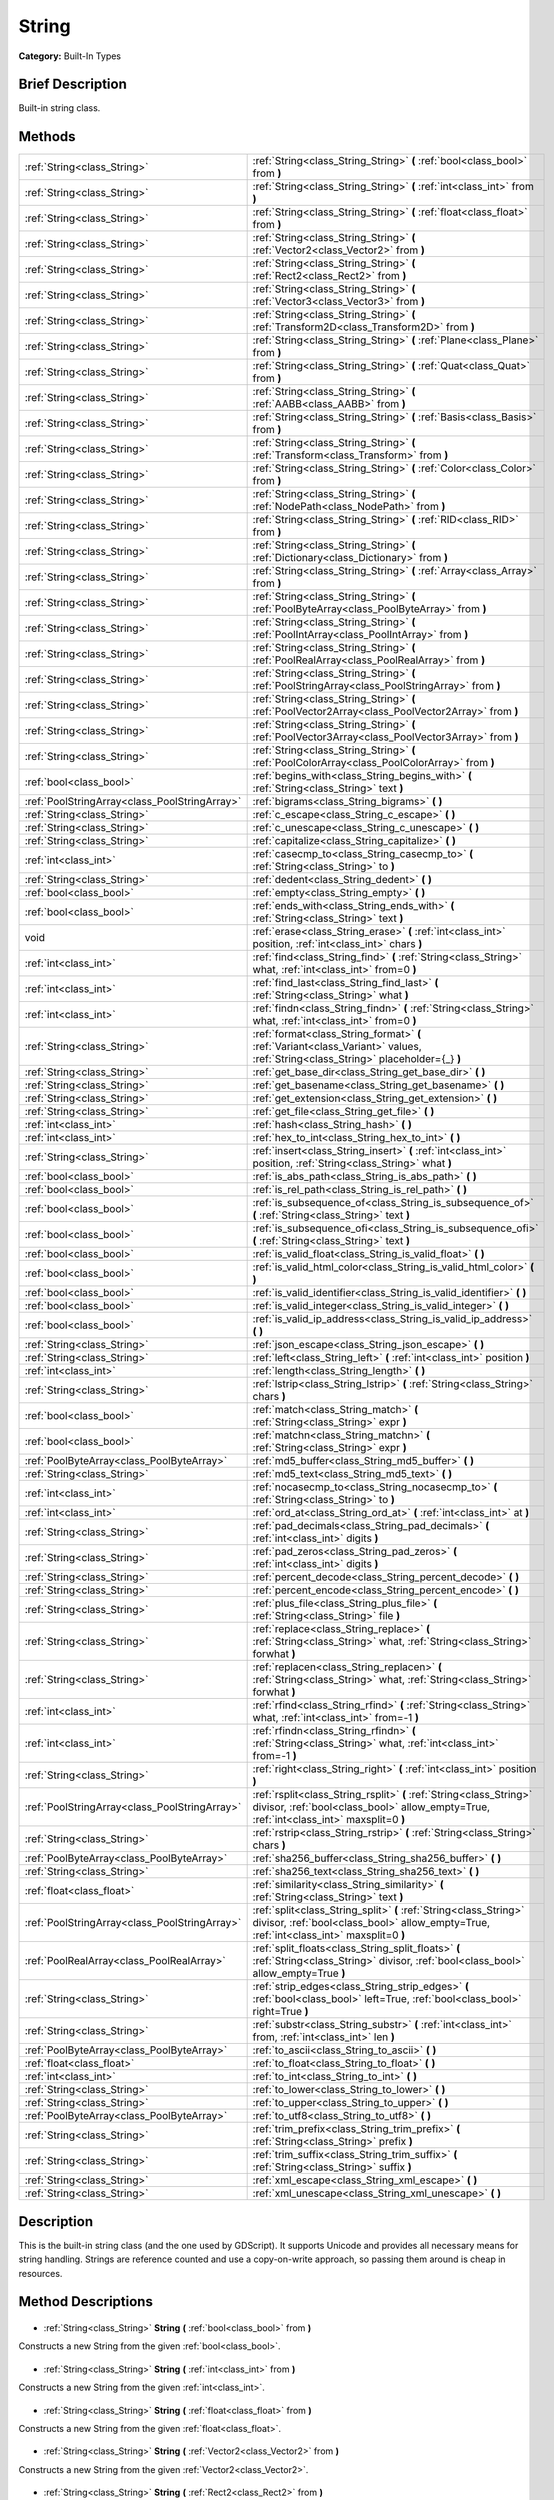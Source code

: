 .. Generated automatically by doc/tools/makerst.py in Godot's source tree.
.. DO NOT EDIT THIS FILE, but the String.xml source instead.
.. The source is found in doc/classes or modules/<name>/doc_classes.

.. _class_String:

String
======

**Category:** Built-In Types

Brief Description
-----------------

Built-in string class.

Methods
-------

+------------------------------------------------+----------------------------------------------------------------------------------------------------------------------------------------------------------------+
| :ref:`String<class_String>`                    | :ref:`String<class_String_String>` **(** :ref:`bool<class_bool>` from **)**                                                                                    |
+------------------------------------------------+----------------------------------------------------------------------------------------------------------------------------------------------------------------+
| :ref:`String<class_String>`                    | :ref:`String<class_String_String>` **(** :ref:`int<class_int>` from **)**                                                                                      |
+------------------------------------------------+----------------------------------------------------------------------------------------------------------------------------------------------------------------+
| :ref:`String<class_String>`                    | :ref:`String<class_String_String>` **(** :ref:`float<class_float>` from **)**                                                                                  |
+------------------------------------------------+----------------------------------------------------------------------------------------------------------------------------------------------------------------+
| :ref:`String<class_String>`                    | :ref:`String<class_String_String>` **(** :ref:`Vector2<class_Vector2>` from **)**                                                                              |
+------------------------------------------------+----------------------------------------------------------------------------------------------------------------------------------------------------------------+
| :ref:`String<class_String>`                    | :ref:`String<class_String_String>` **(** :ref:`Rect2<class_Rect2>` from **)**                                                                                  |
+------------------------------------------------+----------------------------------------------------------------------------------------------------------------------------------------------------------------+
| :ref:`String<class_String>`                    | :ref:`String<class_String_String>` **(** :ref:`Vector3<class_Vector3>` from **)**                                                                              |
+------------------------------------------------+----------------------------------------------------------------------------------------------------------------------------------------------------------------+
| :ref:`String<class_String>`                    | :ref:`String<class_String_String>` **(** :ref:`Transform2D<class_Transform2D>` from **)**                                                                      |
+------------------------------------------------+----------------------------------------------------------------------------------------------------------------------------------------------------------------+
| :ref:`String<class_String>`                    | :ref:`String<class_String_String>` **(** :ref:`Plane<class_Plane>` from **)**                                                                                  |
+------------------------------------------------+----------------------------------------------------------------------------------------------------------------------------------------------------------------+
| :ref:`String<class_String>`                    | :ref:`String<class_String_String>` **(** :ref:`Quat<class_Quat>` from **)**                                                                                    |
+------------------------------------------------+----------------------------------------------------------------------------------------------------------------------------------------------------------------+
| :ref:`String<class_String>`                    | :ref:`String<class_String_String>` **(** :ref:`AABB<class_AABB>` from **)**                                                                                    |
+------------------------------------------------+----------------------------------------------------------------------------------------------------------------------------------------------------------------+
| :ref:`String<class_String>`                    | :ref:`String<class_String_String>` **(** :ref:`Basis<class_Basis>` from **)**                                                                                  |
+------------------------------------------------+----------------------------------------------------------------------------------------------------------------------------------------------------------------+
| :ref:`String<class_String>`                    | :ref:`String<class_String_String>` **(** :ref:`Transform<class_Transform>` from **)**                                                                          |
+------------------------------------------------+----------------------------------------------------------------------------------------------------------------------------------------------------------------+
| :ref:`String<class_String>`                    | :ref:`String<class_String_String>` **(** :ref:`Color<class_Color>` from **)**                                                                                  |
+------------------------------------------------+----------------------------------------------------------------------------------------------------------------------------------------------------------------+
| :ref:`String<class_String>`                    | :ref:`String<class_String_String>` **(** :ref:`NodePath<class_NodePath>` from **)**                                                                            |
+------------------------------------------------+----------------------------------------------------------------------------------------------------------------------------------------------------------------+
| :ref:`String<class_String>`                    | :ref:`String<class_String_String>` **(** :ref:`RID<class_RID>` from **)**                                                                                      |
+------------------------------------------------+----------------------------------------------------------------------------------------------------------------------------------------------------------------+
| :ref:`String<class_String>`                    | :ref:`String<class_String_String>` **(** :ref:`Dictionary<class_Dictionary>` from **)**                                                                        |
+------------------------------------------------+----------------------------------------------------------------------------------------------------------------------------------------------------------------+
| :ref:`String<class_String>`                    | :ref:`String<class_String_String>` **(** :ref:`Array<class_Array>` from **)**                                                                                  |
+------------------------------------------------+----------------------------------------------------------------------------------------------------------------------------------------------------------------+
| :ref:`String<class_String>`                    | :ref:`String<class_String_String>` **(** :ref:`PoolByteArray<class_PoolByteArray>` from **)**                                                                  |
+------------------------------------------------+----------------------------------------------------------------------------------------------------------------------------------------------------------------+
| :ref:`String<class_String>`                    | :ref:`String<class_String_String>` **(** :ref:`PoolIntArray<class_PoolIntArray>` from **)**                                                                    |
+------------------------------------------------+----------------------------------------------------------------------------------------------------------------------------------------------------------------+
| :ref:`String<class_String>`                    | :ref:`String<class_String_String>` **(** :ref:`PoolRealArray<class_PoolRealArray>` from **)**                                                                  |
+------------------------------------------------+----------------------------------------------------------------------------------------------------------------------------------------------------------------+
| :ref:`String<class_String>`                    | :ref:`String<class_String_String>` **(** :ref:`PoolStringArray<class_PoolStringArray>` from **)**                                                              |
+------------------------------------------------+----------------------------------------------------------------------------------------------------------------------------------------------------------------+
| :ref:`String<class_String>`                    | :ref:`String<class_String_String>` **(** :ref:`PoolVector2Array<class_PoolVector2Array>` from **)**                                                            |
+------------------------------------------------+----------------------------------------------------------------------------------------------------------------------------------------------------------------+
| :ref:`String<class_String>`                    | :ref:`String<class_String_String>` **(** :ref:`PoolVector3Array<class_PoolVector3Array>` from **)**                                                            |
+------------------------------------------------+----------------------------------------------------------------------------------------------------------------------------------------------------------------+
| :ref:`String<class_String>`                    | :ref:`String<class_String_String>` **(** :ref:`PoolColorArray<class_PoolColorArray>` from **)**                                                                |
+------------------------------------------------+----------------------------------------------------------------------------------------------------------------------------------------------------------------+
| :ref:`bool<class_bool>`                        | :ref:`begins_with<class_String_begins_with>` **(** :ref:`String<class_String>` text **)**                                                                      |
+------------------------------------------------+----------------------------------------------------------------------------------------------------------------------------------------------------------------+
| :ref:`PoolStringArray<class_PoolStringArray>`  | :ref:`bigrams<class_String_bigrams>` **(** **)**                                                                                                               |
+------------------------------------------------+----------------------------------------------------------------------------------------------------------------------------------------------------------------+
| :ref:`String<class_String>`                    | :ref:`c_escape<class_String_c_escape>` **(** **)**                                                                                                             |
+------------------------------------------------+----------------------------------------------------------------------------------------------------------------------------------------------------------------+
| :ref:`String<class_String>`                    | :ref:`c_unescape<class_String_c_unescape>` **(** **)**                                                                                                         |
+------------------------------------------------+----------------------------------------------------------------------------------------------------------------------------------------------------------------+
| :ref:`String<class_String>`                    | :ref:`capitalize<class_String_capitalize>` **(** **)**                                                                                                         |
+------------------------------------------------+----------------------------------------------------------------------------------------------------------------------------------------------------------------+
| :ref:`int<class_int>`                          | :ref:`casecmp_to<class_String_casecmp_to>` **(** :ref:`String<class_String>` to **)**                                                                          |
+------------------------------------------------+----------------------------------------------------------------------------------------------------------------------------------------------------------------+
| :ref:`String<class_String>`                    | :ref:`dedent<class_String_dedent>` **(** **)**                                                                                                                 |
+------------------------------------------------+----------------------------------------------------------------------------------------------------------------------------------------------------------------+
| :ref:`bool<class_bool>`                        | :ref:`empty<class_String_empty>` **(** **)**                                                                                                                   |
+------------------------------------------------+----------------------------------------------------------------------------------------------------------------------------------------------------------------+
| :ref:`bool<class_bool>`                        | :ref:`ends_with<class_String_ends_with>` **(** :ref:`String<class_String>` text **)**                                                                          |
+------------------------------------------------+----------------------------------------------------------------------------------------------------------------------------------------------------------------+
| void                                           | :ref:`erase<class_String_erase>` **(** :ref:`int<class_int>` position, :ref:`int<class_int>` chars **)**                                                       |
+------------------------------------------------+----------------------------------------------------------------------------------------------------------------------------------------------------------------+
| :ref:`int<class_int>`                          | :ref:`find<class_String_find>` **(** :ref:`String<class_String>` what, :ref:`int<class_int>` from=0 **)**                                                      |
+------------------------------------------------+----------------------------------------------------------------------------------------------------------------------------------------------------------------+
| :ref:`int<class_int>`                          | :ref:`find_last<class_String_find_last>` **(** :ref:`String<class_String>` what **)**                                                                          |
+------------------------------------------------+----------------------------------------------------------------------------------------------------------------------------------------------------------------+
| :ref:`int<class_int>`                          | :ref:`findn<class_String_findn>` **(** :ref:`String<class_String>` what, :ref:`int<class_int>` from=0 **)**                                                    |
+------------------------------------------------+----------------------------------------------------------------------------------------------------------------------------------------------------------------+
| :ref:`String<class_String>`                    | :ref:`format<class_String_format>` **(** :ref:`Variant<class_Variant>` values, :ref:`String<class_String>` placeholder={_} **)**                               |
+------------------------------------------------+----------------------------------------------------------------------------------------------------------------------------------------------------------------+
| :ref:`String<class_String>`                    | :ref:`get_base_dir<class_String_get_base_dir>` **(** **)**                                                                                                     |
+------------------------------------------------+----------------------------------------------------------------------------------------------------------------------------------------------------------------+
| :ref:`String<class_String>`                    | :ref:`get_basename<class_String_get_basename>` **(** **)**                                                                                                     |
+------------------------------------------------+----------------------------------------------------------------------------------------------------------------------------------------------------------------+
| :ref:`String<class_String>`                    | :ref:`get_extension<class_String_get_extension>` **(** **)**                                                                                                   |
+------------------------------------------------+----------------------------------------------------------------------------------------------------------------------------------------------------------------+
| :ref:`String<class_String>`                    | :ref:`get_file<class_String_get_file>` **(** **)**                                                                                                             |
+------------------------------------------------+----------------------------------------------------------------------------------------------------------------------------------------------------------------+
| :ref:`int<class_int>`                          | :ref:`hash<class_String_hash>` **(** **)**                                                                                                                     |
+------------------------------------------------+----------------------------------------------------------------------------------------------------------------------------------------------------------------+
| :ref:`int<class_int>`                          | :ref:`hex_to_int<class_String_hex_to_int>` **(** **)**                                                                                                         |
+------------------------------------------------+----------------------------------------------------------------------------------------------------------------------------------------------------------------+
| :ref:`String<class_String>`                    | :ref:`insert<class_String_insert>` **(** :ref:`int<class_int>` position, :ref:`String<class_String>` what **)**                                                |
+------------------------------------------------+----------------------------------------------------------------------------------------------------------------------------------------------------------------+
| :ref:`bool<class_bool>`                        | :ref:`is_abs_path<class_String_is_abs_path>` **(** **)**                                                                                                       |
+------------------------------------------------+----------------------------------------------------------------------------------------------------------------------------------------------------------------+
| :ref:`bool<class_bool>`                        | :ref:`is_rel_path<class_String_is_rel_path>` **(** **)**                                                                                                       |
+------------------------------------------------+----------------------------------------------------------------------------------------------------------------------------------------------------------------+
| :ref:`bool<class_bool>`                        | :ref:`is_subsequence_of<class_String_is_subsequence_of>` **(** :ref:`String<class_String>` text **)**                                                          |
+------------------------------------------------+----------------------------------------------------------------------------------------------------------------------------------------------------------------+
| :ref:`bool<class_bool>`                        | :ref:`is_subsequence_ofi<class_String_is_subsequence_ofi>` **(** :ref:`String<class_String>` text **)**                                                        |
+------------------------------------------------+----------------------------------------------------------------------------------------------------------------------------------------------------------------+
| :ref:`bool<class_bool>`                        | :ref:`is_valid_float<class_String_is_valid_float>` **(** **)**                                                                                                 |
+------------------------------------------------+----------------------------------------------------------------------------------------------------------------------------------------------------------------+
| :ref:`bool<class_bool>`                        | :ref:`is_valid_html_color<class_String_is_valid_html_color>` **(** **)**                                                                                       |
+------------------------------------------------+----------------------------------------------------------------------------------------------------------------------------------------------------------------+
| :ref:`bool<class_bool>`                        | :ref:`is_valid_identifier<class_String_is_valid_identifier>` **(** **)**                                                                                       |
+------------------------------------------------+----------------------------------------------------------------------------------------------------------------------------------------------------------------+
| :ref:`bool<class_bool>`                        | :ref:`is_valid_integer<class_String_is_valid_integer>` **(** **)**                                                                                             |
+------------------------------------------------+----------------------------------------------------------------------------------------------------------------------------------------------------------------+
| :ref:`bool<class_bool>`                        | :ref:`is_valid_ip_address<class_String_is_valid_ip_address>` **(** **)**                                                                                       |
+------------------------------------------------+----------------------------------------------------------------------------------------------------------------------------------------------------------------+
| :ref:`String<class_String>`                    | :ref:`json_escape<class_String_json_escape>` **(** **)**                                                                                                       |
+------------------------------------------------+----------------------------------------------------------------------------------------------------------------------------------------------------------------+
| :ref:`String<class_String>`                    | :ref:`left<class_String_left>` **(** :ref:`int<class_int>` position **)**                                                                                      |
+------------------------------------------------+----------------------------------------------------------------------------------------------------------------------------------------------------------------+
| :ref:`int<class_int>`                          | :ref:`length<class_String_length>` **(** **)**                                                                                                                 |
+------------------------------------------------+----------------------------------------------------------------------------------------------------------------------------------------------------------------+
| :ref:`String<class_String>`                    | :ref:`lstrip<class_String_lstrip>` **(** :ref:`String<class_String>` chars **)**                                                                               |
+------------------------------------------------+----------------------------------------------------------------------------------------------------------------------------------------------------------------+
| :ref:`bool<class_bool>`                        | :ref:`match<class_String_match>` **(** :ref:`String<class_String>` expr **)**                                                                                  |
+------------------------------------------------+----------------------------------------------------------------------------------------------------------------------------------------------------------------+
| :ref:`bool<class_bool>`                        | :ref:`matchn<class_String_matchn>` **(** :ref:`String<class_String>` expr **)**                                                                                |
+------------------------------------------------+----------------------------------------------------------------------------------------------------------------------------------------------------------------+
| :ref:`PoolByteArray<class_PoolByteArray>`      | :ref:`md5_buffer<class_String_md5_buffer>` **(** **)**                                                                                                         |
+------------------------------------------------+----------------------------------------------------------------------------------------------------------------------------------------------------------------+
| :ref:`String<class_String>`                    | :ref:`md5_text<class_String_md5_text>` **(** **)**                                                                                                             |
+------------------------------------------------+----------------------------------------------------------------------------------------------------------------------------------------------------------------+
| :ref:`int<class_int>`                          | :ref:`nocasecmp_to<class_String_nocasecmp_to>` **(** :ref:`String<class_String>` to **)**                                                                      |
+------------------------------------------------+----------------------------------------------------------------------------------------------------------------------------------------------------------------+
| :ref:`int<class_int>`                          | :ref:`ord_at<class_String_ord_at>` **(** :ref:`int<class_int>` at **)**                                                                                        |
+------------------------------------------------+----------------------------------------------------------------------------------------------------------------------------------------------------------------+
| :ref:`String<class_String>`                    | :ref:`pad_decimals<class_String_pad_decimals>` **(** :ref:`int<class_int>` digits **)**                                                                        |
+------------------------------------------------+----------------------------------------------------------------------------------------------------------------------------------------------------------------+
| :ref:`String<class_String>`                    | :ref:`pad_zeros<class_String_pad_zeros>` **(** :ref:`int<class_int>` digits **)**                                                                              |
+------------------------------------------------+----------------------------------------------------------------------------------------------------------------------------------------------------------------+
| :ref:`String<class_String>`                    | :ref:`percent_decode<class_String_percent_decode>` **(** **)**                                                                                                 |
+------------------------------------------------+----------------------------------------------------------------------------------------------------------------------------------------------------------------+
| :ref:`String<class_String>`                    | :ref:`percent_encode<class_String_percent_encode>` **(** **)**                                                                                                 |
+------------------------------------------------+----------------------------------------------------------------------------------------------------------------------------------------------------------------+
| :ref:`String<class_String>`                    | :ref:`plus_file<class_String_plus_file>` **(** :ref:`String<class_String>` file **)**                                                                          |
+------------------------------------------------+----------------------------------------------------------------------------------------------------------------------------------------------------------------+
| :ref:`String<class_String>`                    | :ref:`replace<class_String_replace>` **(** :ref:`String<class_String>` what, :ref:`String<class_String>` forwhat **)**                                         |
+------------------------------------------------+----------------------------------------------------------------------------------------------------------------------------------------------------------------+
| :ref:`String<class_String>`                    | :ref:`replacen<class_String_replacen>` **(** :ref:`String<class_String>` what, :ref:`String<class_String>` forwhat **)**                                       |
+------------------------------------------------+----------------------------------------------------------------------------------------------------------------------------------------------------------------+
| :ref:`int<class_int>`                          | :ref:`rfind<class_String_rfind>` **(** :ref:`String<class_String>` what, :ref:`int<class_int>` from=-1 **)**                                                   |
+------------------------------------------------+----------------------------------------------------------------------------------------------------------------------------------------------------------------+
| :ref:`int<class_int>`                          | :ref:`rfindn<class_String_rfindn>` **(** :ref:`String<class_String>` what, :ref:`int<class_int>` from=-1 **)**                                                 |
+------------------------------------------------+----------------------------------------------------------------------------------------------------------------------------------------------------------------+
| :ref:`String<class_String>`                    | :ref:`right<class_String_right>` **(** :ref:`int<class_int>` position **)**                                                                                    |
+------------------------------------------------+----------------------------------------------------------------------------------------------------------------------------------------------------------------+
| :ref:`PoolStringArray<class_PoolStringArray>`  | :ref:`rsplit<class_String_rsplit>` **(** :ref:`String<class_String>` divisor, :ref:`bool<class_bool>` allow_empty=True, :ref:`int<class_int>` maxsplit=0 **)** |
+------------------------------------------------+----------------------------------------------------------------------------------------------------------------------------------------------------------------+
| :ref:`String<class_String>`                    | :ref:`rstrip<class_String_rstrip>` **(** :ref:`String<class_String>` chars **)**                                                                               |
+------------------------------------------------+----------------------------------------------------------------------------------------------------------------------------------------------------------------+
| :ref:`PoolByteArray<class_PoolByteArray>`      | :ref:`sha256_buffer<class_String_sha256_buffer>` **(** **)**                                                                                                   |
+------------------------------------------------+----------------------------------------------------------------------------------------------------------------------------------------------------------------+
| :ref:`String<class_String>`                    | :ref:`sha256_text<class_String_sha256_text>` **(** **)**                                                                                                       |
+------------------------------------------------+----------------------------------------------------------------------------------------------------------------------------------------------------------------+
| :ref:`float<class_float>`                      | :ref:`similarity<class_String_similarity>` **(** :ref:`String<class_String>` text **)**                                                                        |
+------------------------------------------------+----------------------------------------------------------------------------------------------------------------------------------------------------------------+
| :ref:`PoolStringArray<class_PoolStringArray>`  | :ref:`split<class_String_split>` **(** :ref:`String<class_String>` divisor, :ref:`bool<class_bool>` allow_empty=True, :ref:`int<class_int>` maxsplit=0 **)**   |
+------------------------------------------------+----------------------------------------------------------------------------------------------------------------------------------------------------------------+
| :ref:`PoolRealArray<class_PoolRealArray>`      | :ref:`split_floats<class_String_split_floats>` **(** :ref:`String<class_String>` divisor, :ref:`bool<class_bool>` allow_empty=True **)**                       |
+------------------------------------------------+----------------------------------------------------------------------------------------------------------------------------------------------------------------+
| :ref:`String<class_String>`                    | :ref:`strip_edges<class_String_strip_edges>` **(** :ref:`bool<class_bool>` left=True, :ref:`bool<class_bool>` right=True **)**                                 |
+------------------------------------------------+----------------------------------------------------------------------------------------------------------------------------------------------------------------+
| :ref:`String<class_String>`                    | :ref:`substr<class_String_substr>` **(** :ref:`int<class_int>` from, :ref:`int<class_int>` len **)**                                                           |
+------------------------------------------------+----------------------------------------------------------------------------------------------------------------------------------------------------------------+
| :ref:`PoolByteArray<class_PoolByteArray>`      | :ref:`to_ascii<class_String_to_ascii>` **(** **)**                                                                                                             |
+------------------------------------------------+----------------------------------------------------------------------------------------------------------------------------------------------------------------+
| :ref:`float<class_float>`                      | :ref:`to_float<class_String_to_float>` **(** **)**                                                                                                             |
+------------------------------------------------+----------------------------------------------------------------------------------------------------------------------------------------------------------------+
| :ref:`int<class_int>`                          | :ref:`to_int<class_String_to_int>` **(** **)**                                                                                                                 |
+------------------------------------------------+----------------------------------------------------------------------------------------------------------------------------------------------------------------+
| :ref:`String<class_String>`                    | :ref:`to_lower<class_String_to_lower>` **(** **)**                                                                                                             |
+------------------------------------------------+----------------------------------------------------------------------------------------------------------------------------------------------------------------+
| :ref:`String<class_String>`                    | :ref:`to_upper<class_String_to_upper>` **(** **)**                                                                                                             |
+------------------------------------------------+----------------------------------------------------------------------------------------------------------------------------------------------------------------+
| :ref:`PoolByteArray<class_PoolByteArray>`      | :ref:`to_utf8<class_String_to_utf8>` **(** **)**                                                                                                               |
+------------------------------------------------+----------------------------------------------------------------------------------------------------------------------------------------------------------------+
| :ref:`String<class_String>`                    | :ref:`trim_prefix<class_String_trim_prefix>` **(** :ref:`String<class_String>` prefix **)**                                                                    |
+------------------------------------------------+----------------------------------------------------------------------------------------------------------------------------------------------------------------+
| :ref:`String<class_String>`                    | :ref:`trim_suffix<class_String_trim_suffix>` **(** :ref:`String<class_String>` suffix **)**                                                                    |
+------------------------------------------------+----------------------------------------------------------------------------------------------------------------------------------------------------------------+
| :ref:`String<class_String>`                    | :ref:`xml_escape<class_String_xml_escape>` **(** **)**                                                                                                         |
+------------------------------------------------+----------------------------------------------------------------------------------------------------------------------------------------------------------------+
| :ref:`String<class_String>`                    | :ref:`xml_unescape<class_String_xml_unescape>` **(** **)**                                                                                                     |
+------------------------------------------------+----------------------------------------------------------------------------------------------------------------------------------------------------------------+

Description
-----------

This is the built-in string class (and the one used by GDScript). It supports Unicode and provides all necessary means for string handling. Strings are reference counted and use a copy-on-write approach, so passing them around is cheap in resources.

Method Descriptions
-------------------

  .. _class_String_String:

- :ref:`String<class_String>` **String** **(** :ref:`bool<class_bool>` from **)**

Constructs a new String from the given :ref:`bool<class_bool>`.

  .. _class_String_String:

- :ref:`String<class_String>` **String** **(** :ref:`int<class_int>` from **)**

Constructs a new String from the given :ref:`int<class_int>`.

  .. _class_String_String:

- :ref:`String<class_String>` **String** **(** :ref:`float<class_float>` from **)**

Constructs a new String from the given :ref:`float<class_float>`.

  .. _class_String_String:

- :ref:`String<class_String>` **String** **(** :ref:`Vector2<class_Vector2>` from **)**

Constructs a new String from the given :ref:`Vector2<class_Vector2>`.

  .. _class_String_String:

- :ref:`String<class_String>` **String** **(** :ref:`Rect2<class_Rect2>` from **)**

Constructs a new String from the given :ref:`Rect2<class_Rect2>`.

  .. _class_String_String:

- :ref:`String<class_String>` **String** **(** :ref:`Vector3<class_Vector3>` from **)**

Constructs a new String from the given :ref:`Vector3<class_Vector3>`.

  .. _class_String_String:

- :ref:`String<class_String>` **String** **(** :ref:`Transform2D<class_Transform2D>` from **)**

Constructs a new String from the given :ref:`Transform2D<class_Transform2D>`.

  .. _class_String_String:

- :ref:`String<class_String>` **String** **(** :ref:`Plane<class_Plane>` from **)**

Constructs a new String from the given :ref:`Plane<class_Plane>`.

  .. _class_String_String:

- :ref:`String<class_String>` **String** **(** :ref:`Quat<class_Quat>` from **)**

Constructs a new String from the given :ref:`Quat<class_Quat>`.

  .. _class_String_String:

- :ref:`String<class_String>` **String** **(** :ref:`AABB<class_AABB>` from **)**

Constructs a new String from the given :ref:`AABB<class_AABB>`.

  .. _class_String_String:

- :ref:`String<class_String>` **String** **(** :ref:`Basis<class_Basis>` from **)**

Constructs a new String from the given :ref:`Basis<class_Basis>`.

  .. _class_String_String:

- :ref:`String<class_String>` **String** **(** :ref:`Transform<class_Transform>` from **)**

Constructs a new String from the given :ref:`Transform<class_Transform>`.

  .. _class_String_String:

- :ref:`String<class_String>` **String** **(** :ref:`Color<class_Color>` from **)**

Constructs a new String from the given :ref:`Color<class_Color>`.

  .. _class_String_String:

- :ref:`String<class_String>` **String** **(** :ref:`NodePath<class_NodePath>` from **)**

Constructs a new String from the given :ref:`NodePath<class_NodePath>`.

  .. _class_String_String:

- :ref:`String<class_String>` **String** **(** :ref:`RID<class_RID>` from **)**

Constructs a new String from the given :ref:`RID<class_RID>`.

  .. _class_String_String:

- :ref:`String<class_String>` **String** **(** :ref:`Dictionary<class_Dictionary>` from **)**

Constructs a new String from the given :ref:`Dictionary<class_Dictionary>`.

  .. _class_String_String:

- :ref:`String<class_String>` **String** **(** :ref:`Array<class_Array>` from **)**

Constructs a new String from the given :ref:`Array<class_Array>`.

  .. _class_String_String:

- :ref:`String<class_String>` **String** **(** :ref:`PoolByteArray<class_PoolByteArray>` from **)**

Constructs a new String from the given :ref:`PoolByteArray<class_PoolByteArray>`.

  .. _class_String_String:

- :ref:`String<class_String>` **String** **(** :ref:`PoolIntArray<class_PoolIntArray>` from **)**

Constructs a new String from the given :ref:`PoolIntArray<class_PoolIntArray>`.

  .. _class_String_String:

- :ref:`String<class_String>` **String** **(** :ref:`PoolRealArray<class_PoolRealArray>` from **)**

Constructs a new String from the given :ref:`PoolRealArray<class_PoolRealArray>`.

  .. _class_String_String:

- :ref:`String<class_String>` **String** **(** :ref:`PoolStringArray<class_PoolStringArray>` from **)**

Constructs a new String from the given :ref:`PoolStringArray<class_PoolStringArray>`.

  .. _class_String_String:

- :ref:`String<class_String>` **String** **(** :ref:`PoolVector2Array<class_PoolVector2Array>` from **)**

Constructs a new String from the given :ref:`PoolVector2Array<class_PoolVector2Array>`.

  .. _class_String_String:

- :ref:`String<class_String>` **String** **(** :ref:`PoolVector3Array<class_PoolVector3Array>` from **)**

Constructs a new String from the given :ref:`PoolVector3Array<class_PoolVector3Array>`.

  .. _class_String_String:

- :ref:`String<class_String>` **String** **(** :ref:`PoolColorArray<class_PoolColorArray>` from **)**

Constructs a new String from the given :ref:`PoolColorArray<class_PoolColorArray>`.

  .. _class_String_begins_with:

- :ref:`bool<class_bool>` **begins_with** **(** :ref:`String<class_String>` text **)**

Returns ``true`` if the string begins with the given string.

  .. _class_String_bigrams:

- :ref:`PoolStringArray<class_PoolStringArray>` **bigrams** **(** **)**

Returns the bigrams (pairs of consecutive letters) of this string.

  .. _class_String_c_escape:

- :ref:`String<class_String>` **c_escape** **(** **)**

Returns a copy of the string with special characters escaped using the C language standard.

  .. _class_String_c_unescape:

- :ref:`String<class_String>` **c_unescape** **(** **)**

Returns a copy of the string with escaped characters replaced by their meanings according to the C language standard.

  .. _class_String_capitalize:

- :ref:`String<class_String>` **capitalize** **(** **)**

Changes the case of some letters. Replaces underscores with spaces, converts all letters to lowercase, then capitalizes first and every letter following the space character. For ``capitalize camelCase mixed_with_underscores`` it will return ``Capitalize Camelcase Mixed With Underscores``.

  .. _class_String_casecmp_to:

- :ref:`int<class_int>` **casecmp_to** **(** :ref:`String<class_String>` to **)**

Performs a case-sensitive comparison to another string. Returns ``-1`` if less than, ``+1`` if greater than, or ``0`` if equal.

  .. _class_String_dedent:

- :ref:`String<class_String>` **dedent** **(** **)**

Removes indentation from string.

  .. _class_String_empty:

- :ref:`bool<class_bool>` **empty** **(** **)**

Returns ``true`` if the string is empty.

  .. _class_String_ends_with:

- :ref:`bool<class_bool>` **ends_with** **(** :ref:`String<class_String>` text **)**

Returns ``true`` if the string ends with the given string.

  .. _class_String_erase:

- void **erase** **(** :ref:`int<class_int>` position, :ref:`int<class_int>` chars **)**

Erases ``chars`` characters from the string starting from ``position``.

  .. _class_String_find:

- :ref:`int<class_int>` **find** **(** :ref:`String<class_String>` what, :ref:`int<class_int>` from=0 **)**

Finds the first occurrence of a substring. Returns the starting position of the substring or -1 if not found. Optionally, the initial search index can be passed.

  .. _class_String_find_last:

- :ref:`int<class_int>` **find_last** **(** :ref:`String<class_String>` what **)**

Finds the last occurrence of a substring. Returns the starting position of the substring or -1 if not found.

  .. _class_String_findn:

- :ref:`int<class_int>` **findn** **(** :ref:`String<class_String>` what, :ref:`int<class_int>` from=0 **)**

Finds the first occurrence of a substring, ignoring case. Returns the starting position of the substring or -1 if not found. Optionally, the initial search index can be passed.

  .. _class_String_format:

- :ref:`String<class_String>` **format** **(** :ref:`Variant<class_Variant>` values, :ref:`String<class_String>` placeholder={_} **)**

Formats the string by replacing all occurrences of ``placeholder`` with ``values``.

  .. _class_String_get_base_dir:

- :ref:`String<class_String>` **get_base_dir** **(** **)**

If the string is a valid file path, returns the base directory name.

  .. _class_String_get_basename:

- :ref:`String<class_String>` **get_basename** **(** **)**

If the string is a valid file path, returns the full file path without the extension.

  .. _class_String_get_extension:

- :ref:`String<class_String>` **get_extension** **(** **)**

If the string is a valid file path, returns the extension.

  .. _class_String_get_file:

- :ref:`String<class_String>` **get_file** **(** **)**

If the string is a valid file path, returns the filename.

  .. _class_String_hash:

- :ref:`int<class_int>` **hash** **(** **)**

Hashes the string and returns a 32-bit integer.

  .. _class_String_hex_to_int:

- :ref:`int<class_int>` **hex_to_int** **(** **)**

Converts a string containing a hexadecimal number into an integer.

  .. _class_String_insert:

- :ref:`String<class_String>` **insert** **(** :ref:`int<class_int>` position, :ref:`String<class_String>` what **)**

Inserts a substring at a given position.

  .. _class_String_is_abs_path:

- :ref:`bool<class_bool>` **is_abs_path** **(** **)**

If the string is a path to a file or directory, returns ``true`` if the path is absolute.

  .. _class_String_is_rel_path:

- :ref:`bool<class_bool>` **is_rel_path** **(** **)**

If the string is a path to a file or directory, returns ``true`` if the path is relative.

  .. _class_String_is_subsequence_of:

- :ref:`bool<class_bool>` **is_subsequence_of** **(** :ref:`String<class_String>` text **)**

Returns ``true`` if this string is a subsequence of the given string.

  .. _class_String_is_subsequence_ofi:

- :ref:`bool<class_bool>` **is_subsequence_ofi** **(** :ref:`String<class_String>` text **)**

Returns ``true`` if this string is a subsequence of the given string, without considering case.

  .. _class_String_is_valid_float:

- :ref:`bool<class_bool>` **is_valid_float** **(** **)**

Returns ``true`` if this string contains a valid float.

  .. _class_String_is_valid_html_color:

- :ref:`bool<class_bool>` **is_valid_html_color** **(** **)**

Returns ``true`` if this string contains a valid color in HTML notation.

  .. _class_String_is_valid_identifier:

- :ref:`bool<class_bool>` **is_valid_identifier** **(** **)**

Returns ``true`` if this string is a valid identifier. A valid identifier may contain only letters, digits and underscores (\_) and the first character may not be a digit.

  .. _class_String_is_valid_integer:

- :ref:`bool<class_bool>` **is_valid_integer** **(** **)**

Returns ``true`` if this string contains a valid integer.

  .. _class_String_is_valid_ip_address:

- :ref:`bool<class_bool>` **is_valid_ip_address** **(** **)**

Returns ``true`` if this string contains a valid IP address.

  .. _class_String_json_escape:

- :ref:`String<class_String>` **json_escape** **(** **)**

Returns a copy of the string with special characters escaped using the JSON standard.

  .. _class_String_left:

- :ref:`String<class_String>` **left** **(** :ref:`int<class_int>` position **)**

Returns a number of characters from the left of the string.

  .. _class_String_length:

- :ref:`int<class_int>` **length** **(** **)**

Returns the string's amount of characters.

  .. _class_String_lstrip:

- :ref:`String<class_String>` **lstrip** **(** :ref:`String<class_String>` chars **)**

Returns a copy of the string with characters removed from the left.

  .. _class_String_match:

- :ref:`bool<class_bool>` **match** **(** :ref:`String<class_String>` expr **)**

Does a simple expression match, where '\*' matches zero or more arbitrary characters and '?' matches any single character except '.'.

  .. _class_String_matchn:

- :ref:`bool<class_bool>` **matchn** **(** :ref:`String<class_String>` expr **)**

Does a simple case insensitive expression match, using ? and \* wildcards (see :ref:`match<class_String_match>`).

  .. _class_String_md5_buffer:

- :ref:`PoolByteArray<class_PoolByteArray>` **md5_buffer** **(** **)**

Returns the MD5 hash of the string as an array of bytes.

  .. _class_String_md5_text:

- :ref:`String<class_String>` **md5_text** **(** **)**

Returns the MD5 hash of the string as a string.

  .. _class_String_nocasecmp_to:

- :ref:`int<class_int>` **nocasecmp_to** **(** :ref:`String<class_String>` to **)**

Performs a case-insensitive comparison to another string. Returns ``-1`` if less than, ``+1`` if greater than, or ``0`` if equal.

  .. _class_String_ord_at:

- :ref:`int<class_int>` **ord_at** **(** :ref:`int<class_int>` at **)**

Returns the character code at position ``at``.

  .. _class_String_pad_decimals:

- :ref:`String<class_String>` **pad_decimals** **(** :ref:`int<class_int>` digits **)**

Formats a number to have an exact number of ``digits`` after the decimal point.

  .. _class_String_pad_zeros:

- :ref:`String<class_String>` **pad_zeros** **(** :ref:`int<class_int>` digits **)**

Formats a number to have an exact number of ``digits`` before the decimal point.

  .. _class_String_percent_decode:

- :ref:`String<class_String>` **percent_decode** **(** **)**

Decode a percent-encoded string. See :ref:`percent_encode<class_String_percent_encode>`.

  .. _class_String_percent_encode:

- :ref:`String<class_String>` **percent_encode** **(** **)**

Percent-encodes a string. Encodes parameters in a URL when sending a HTTP GET request (and bodies of form-urlencoded POST requests).

  .. _class_String_plus_file:

- :ref:`String<class_String>` **plus_file** **(** :ref:`String<class_String>` file **)**

If the string is a path, this concatenates ``file`` at the end of the string as a subpath. E.g. ``"this/is".plus_file("path") == "this/is/path"``.

  .. _class_String_replace:

- :ref:`String<class_String>` **replace** **(** :ref:`String<class_String>` what, :ref:`String<class_String>` forwhat **)**

Replaces occurrences of a substring with the given one inside the string.

  .. _class_String_replacen:

- :ref:`String<class_String>` **replacen** **(** :ref:`String<class_String>` what, :ref:`String<class_String>` forwhat **)**

Replaces occurrences of a substring with the given one inside the string. Ignores case.

  .. _class_String_rfind:

- :ref:`int<class_int>` **rfind** **(** :ref:`String<class_String>` what, :ref:`int<class_int>` from=-1 **)**

Performs a search for a substring, but starts from the end of the string instead of the beginning.

  .. _class_String_rfindn:

- :ref:`int<class_int>` **rfindn** **(** :ref:`String<class_String>` what, :ref:`int<class_int>` from=-1 **)**

Performs a search for a substring, but starts from the end of the string instead of the beginning. Ignores case.

  .. _class_String_right:

- :ref:`String<class_String>` **right** **(** :ref:`int<class_int>` position **)**

Returns the right side of the string from a given position.

  .. _class_String_rsplit:

- :ref:`PoolStringArray<class_PoolStringArray>` **rsplit** **(** :ref:`String<class_String>` divisor, :ref:`bool<class_bool>` allow_empty=True, :ref:`int<class_int>` maxsplit=0 **)**

Splits the string by a ``divisor`` string and returns an array of the substrings, starting from right.

**Example:** "One,Two,Three" will return "One","Two","Three" if split by ",".

If ``maxsplit`` is specified, then it is number of splits to do, default is 0 which splits all the items.

  .. _class_String_rstrip:

- :ref:`String<class_String>` **rstrip** **(** :ref:`String<class_String>` chars **)**

Returns a copy of the string with characters removed from the right.

  .. _class_String_sha256_buffer:

- :ref:`PoolByteArray<class_PoolByteArray>` **sha256_buffer** **(** **)**

  .. _class_String_sha256_text:

- :ref:`String<class_String>` **sha256_text** **(** **)**

Returns the SHA-256 hash of the string as a string.

  .. _class_String_similarity:

- :ref:`float<class_float>` **similarity** **(** :ref:`String<class_String>` text **)**

Returns the similarity index of the text compared to this string. 1 means totally similar and 0 means totally dissimilar.

  .. _class_String_split:

- :ref:`PoolStringArray<class_PoolStringArray>` **split** **(** :ref:`String<class_String>` divisor, :ref:`bool<class_bool>` allow_empty=True, :ref:`int<class_int>` maxsplit=0 **)**

Splits the string by a divisor string and returns an array of the substrings.

**Example:** "One,Two,Three" will return "One","Two","Three" if split by ",".

If ``maxsplit`` is given, at most maxsplit number of splits occur, and the remainder of the string is returned as the final element of the list (thus, the list will have at most maxsplit+1 elements)

  .. _class_String_split_floats:

- :ref:`PoolRealArray<class_PoolRealArray>` **split_floats** **(** :ref:`String<class_String>` divisor, :ref:`bool<class_bool>` allow_empty=True **)**

Splits the string in floats by using a divisor string and returns an array of the substrings.

**Example:** "1,2.5,3" will return 1,2.5,3 if split by ",".

  .. _class_String_strip_edges:

- :ref:`String<class_String>` **strip_edges** **(** :ref:`bool<class_bool>` left=True, :ref:`bool<class_bool>` right=True **)**

Returns a copy of the string stripped of any non-printable character at the beginning and the end. The optional arguments are used to toggle stripping on the left and right edges respectively.

  .. _class_String_substr:

- :ref:`String<class_String>` **substr** **(** :ref:`int<class_int>` from, :ref:`int<class_int>` len **)**

Returns part of the string from the position ``from`` with length ``len``.

  .. _class_String_to_ascii:

- :ref:`PoolByteArray<class_PoolByteArray>` **to_ascii** **(** **)**

Converts the String (which is a character array) to :ref:`PoolByteArray<class_PoolByteArray>` (which is an array of bytes). The conversion is sped up in comparison to to_utf8() with the assumption that all the characters the String contains are only ASCII characters.

  .. _class_String_to_float:

- :ref:`float<class_float>` **to_float** **(** **)**

Converts a string containing a decimal number into a ``float``.

  .. _class_String_to_int:

- :ref:`int<class_int>` **to_int** **(** **)**

Converts a string containing an integer number into an ``int``.

  .. _class_String_to_lower:

- :ref:`String<class_String>` **to_lower** **(** **)**

Returns the string converted to lowercase.

  .. _class_String_to_upper:

- :ref:`String<class_String>` **to_upper** **(** **)**

Returns the string converted to uppercase.

  .. _class_String_to_utf8:

- :ref:`PoolByteArray<class_PoolByteArray>` **to_utf8** **(** **)**

Converts the String (which is an array of characters) to :ref:`PoolByteArray<class_PoolByteArray>` (which is an array of bytes). The conversion is a bit slower than to_ascii(), but supports all UTF-8 characters. Therefore, you should prefer this function over to_ascii().

  .. _class_String_trim_prefix:

- :ref:`String<class_String>` **trim_prefix** **(** :ref:`String<class_String>` prefix **)**

Removes a given string from the start if it starts with it or leaves the string unchanged.

  .. _class_String_trim_suffix:

- :ref:`String<class_String>` **trim_suffix** **(** :ref:`String<class_String>` suffix **)**

Removes a given string from the end if it ends with it or leaves the string unchanged.

  .. _class_String_xml_escape:

- :ref:`String<class_String>` **xml_escape** **(** **)**

Returns a copy of the string with special characters escaped using the XML standard.

  .. _class_String_xml_unescape:

- :ref:`String<class_String>` **xml_unescape** **(** **)**

Returns a copy of the string with escaped characters replaced by their meanings according to the XML standard.

